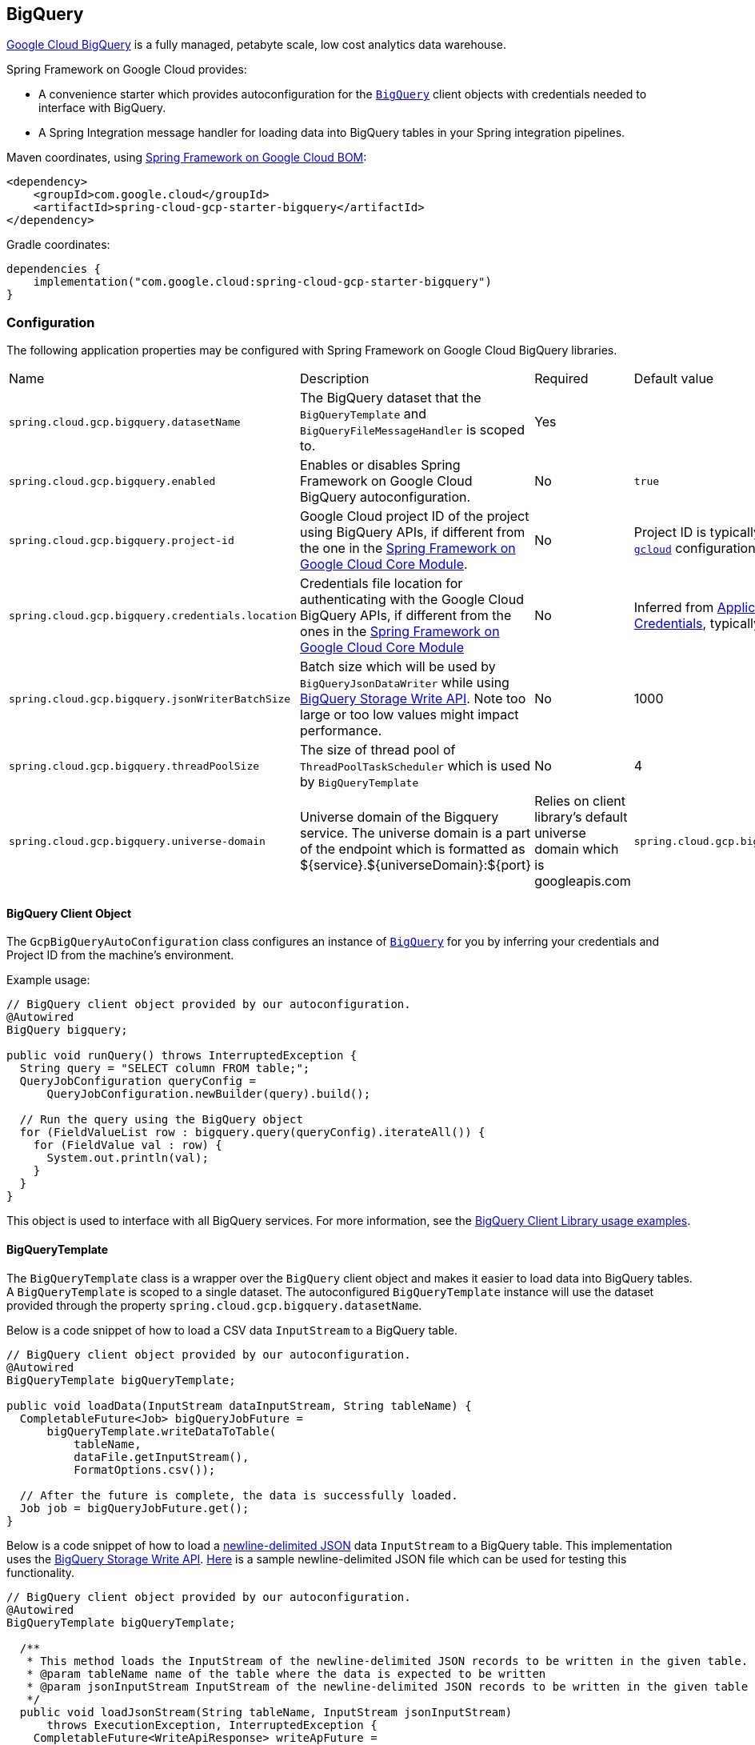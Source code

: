 == BigQuery

https://cloud.google.com/bigquery[Google Cloud BigQuery] is a fully managed, petabyte scale, low cost analytics data warehouse.

Spring Framework on Google Cloud provides:

* A convenience starter which provides autoconfiguration for the https://googleapis.dev/java/google-cloud-clients/latest/com/google/cloud/bigquery/BigQuery.html[`BigQuery`] client objects with credentials needed to interface with BigQuery.
* A Spring Integration message handler for loading data into BigQuery tables in your Spring integration pipelines.

Maven coordinates, using <<getting-started.adoc#bill-of-materials, Spring Framework on Google Cloud BOM>>:

[source,xml]
----
<dependency>
    <groupId>com.google.cloud</groupId>
    <artifactId>spring-cloud-gcp-starter-bigquery</artifactId>
</dependency>
----

Gradle coordinates:

[source,subs="normal"]
----
dependencies {
    implementation("com.google.cloud:spring-cloud-gcp-starter-bigquery")
}
----

=== Configuration

The following application properties may be configured with Spring Framework on Google Cloud BigQuery libraries.

|===========================================================================
| Name | Description | Required | Default value
| `spring.cloud.gcp.bigquery.datasetName` | The BigQuery dataset that the `BigQueryTemplate` and `BigQueryFileMessageHandler` is scoped to. | Yes |
| `spring.cloud.gcp.bigquery.enabled` | Enables or disables Spring Framework on Google Cloud BigQuery autoconfiguration. | No | `true`
| `spring.cloud.gcp.bigquery.project-id` | Google Cloud project ID of the project using BigQuery APIs, if different from the one in the <<spring-cloud-gcp-core,Spring Framework on Google Cloud Core Module>>. | No | Project ID is typically inferred from https://cloud.google.com/sdk/gcloud/reference/config/set[`gcloud`] configuration.
| `spring.cloud.gcp.bigquery.credentials.location` | Credentials file location for authenticating with the Google Cloud BigQuery APIs, if different from the ones in the <<spring-cloud-gcp-core,Spring Framework on Google Cloud Core Module>> | No | Inferred from https://cloud.google.com/docs/authentication/production[Application Default Credentials], typically set by https://cloud.google.com/sdk/gcloud/reference/auth/application-default[`gcloud`].
| `spring.cloud.gcp.bigquery.jsonWriterBatchSize` | Batch size which will be used by `BigQueryJsonDataWriter` while using https://cloud.google.com/bigquery/docs/write-api[BigQuery Storage Write API]. Note too large or too low values might impact performance. | No | 1000
| `spring.cloud.gcp.bigquery.threadPoolSize` | The size of thread pool of `ThreadPoolTaskScheduler` which is used by `BigQueryTemplate` | No | 4
| `spring.cloud.gcp.bigquery.universe-domain` | Universe domain of the Bigquery service. The universe domain is a part of the endpoint which is formatted as ${service}.${universeDomain}:${port} | Relies on client library’s default universe domain which is googleapis.com
| `spring.cloud.gcp.bigquery.endpoint` | Endpoint of the Bigquery service. Follows the ${service}.${universeDomain}:${port} format for the BigqueryWriteClient otherwise reformats it to `https://${service}.${universeDomain}/` when setting it to Bigquery client. 
|===========================================================================

==== BigQuery Client Object

The `GcpBigQueryAutoConfiguration` class configures an instance of https://googleapis.dev/java/google-cloud-clients/latest/com/google/cloud/bigquery/BigQuery.html[`BigQuery`] for you by inferring your credentials and Project ID from the machine's environment.

Example usage:

[source,java]
----
// BigQuery client object provided by our autoconfiguration.
@Autowired
BigQuery bigquery;

public void runQuery() throws InterruptedException {
  String query = "SELECT column FROM table;";
  QueryJobConfiguration queryConfig =
      QueryJobConfiguration.newBuilder(query).build();

  // Run the query using the BigQuery object
  for (FieldValueList row : bigquery.query(queryConfig).iterateAll()) {
    for (FieldValue val : row) {
      System.out.println(val);
    }
  }
}
----

This object is used to interface with all BigQuery services.
For more information, see the https://cloud.google.com/bigquery/docs/reference/libraries#using_the_client_library[BigQuery Client Library usage examples].

==== BigQueryTemplate

The `BigQueryTemplate` class is a wrapper over the `BigQuery` client object and makes it easier to load data into BigQuery tables.
A `BigQueryTemplate` is scoped to a single dataset.
The autoconfigured `BigQueryTemplate` instance will use the dataset provided through the property `spring.cloud.gcp.bigquery.datasetName`.

Below is a code snippet of how to load a CSV data `InputStream` to a BigQuery table.

[source,java]
----
// BigQuery client object provided by our autoconfiguration.
@Autowired
BigQueryTemplate bigQueryTemplate;

public void loadData(InputStream dataInputStream, String tableName) {
  CompletableFuture<Job> bigQueryJobFuture =
      bigQueryTemplate.writeDataToTable(
          tableName,
          dataFile.getInputStream(),
          FormatOptions.csv());

  // After the future is complete, the data is successfully loaded.
  Job job = bigQueryJobFuture.get();
}
----

Below is a code snippet of how to load a https://cloud.google.com/bigquery/docs/loading-data-cloud-storage-json[newline-delimited JSON] data `InputStream` to a BigQuery table. This implementation uses the  https://cloud.google.com/bigquery/docs/write-api[BigQuery Storage Write API].
https://github.com/GoogleCloudPlatform/spring-cloud-gcp/tree/main/spring-cloud-gcp-bigquery/src/test/resources/data.json[Here] is a sample newline-delimited JSON file which can be used for testing this functionality.

[source,java]
----
// BigQuery client object provided by our autoconfiguration.
@Autowired
BigQueryTemplate bigQueryTemplate;

  /**
   * This method loads the InputStream of the newline-delimited JSON records to be written in the given table.
   * @param tableName name of the table where the data is expected to be written
   * @param jsonInputStream InputStream of the newline-delimited JSON records to be written in the given table
   */
  public void loadJsonStream(String tableName, InputStream jsonInputStream)
      throws ExecutionException, InterruptedException {
    CompletableFuture<WriteApiResponse> writeApFuture =
        bigQueryTemplate.writeJsonStream(tableName, jsonInputStream);
    WriteApiResponse apiRes = writeApFuture.get();//get the WriteApiResponse
    if (!apiRes.isSuccessful()){
      List<StorageError> errors = apiRes.getErrors();
      // TODO(developer): process the List of StorageError
    }
    // else the write process has been successful
  }
----

Below is a code snippet of how to create table and then load a https://cloud.google.com/bigquery/docs/loading-data-cloud-storage-json[newline-delimited JSON] data `InputStream` to a BigQuery table. This implementation uses the  https://cloud.google.com/bigquery/docs/write-api[BigQuery Storage Write API].
https://github.com/GoogleCloudPlatform/spring-cloud-gcp/tree/main/spring-cloud-gcp-bigquery/src/test/resources/data.json[Here] is a sample newline-delimited JSON file which can be used for testing this functionality.

[source,java]
----
// BigQuery client object provided by our autoconfiguration.
@Autowired
BigQueryTemplate bigQueryTemplate;

  /**
   * This method created a table with the given name and schema and then loads the InputStream of the newline-delimited JSON records in it.
   * @param tableName name of the table where the data is expected to be written
   * @param jsonInputStream InputStream of the newline-delimited JSON records to be written in the given table
   * @param tableSchema Schema of the table which is required to be created
   */
  public void createTableAndloadJsonStream(String tableName, InputStream jsonInputStream, Schema tableSchema)
      throws ExecutionException, InterruptedException {
    CompletableFuture<WriteApiResponse> writeApFuture =
        bigQueryTemplate.writeJsonStream(tableName, jsonInputStream, tableSchema);//using the overloaded method which created the table when tableSchema is passed
    WriteApiResponse apiRes = writeApFuture.get();//get the WriteApiResponse
    if (!apiRes.isSuccessful()){
      List<StorageError> errors = apiRes.getErrors();
      // TODO(developer): process the List of StorageError
    }
    // else the write process has been successful
  }
----

=== Spring Integration

Spring Framework on Google Cloud BigQuery also provides a Spring Integration message handler `BigQueryFileMessageHandler`.
This is useful for incorporating BigQuery data loading operations in a Spring Integration pipeline.

Below is an example configuring a `ServiceActivator` bean using the `BigQueryFileMessageHandler`.

[source,java]
----
@Bean
public DirectChannel bigQueryWriteDataChannel() {
  return new DirectChannel();
}

@Bean
public DirectChannel bigQueryJobReplyChannel() {
  return new DirectChannel();
}

@Bean
@ServiceActivator(inputChannel = "bigQueryWriteDataChannel")
public MessageHandler messageSender(BigQueryTemplate bigQueryTemplate) {
  BigQueryFileMessageHandler messageHandler = new BigQueryFileMessageHandler(bigQueryTemplate);
  messageHandler.setFormatOptions(FormatOptions.csv());
  messageHandler.setOutputChannel(bigQueryJobReplyChannel());
  return messageHandler;
}
----

==== BigQuery Message Handling

The `BigQueryFileMessageHandler` accepts the following message payload types for loading into BigQuery: `java.io.File`, `byte[]`, `org.springframework.core.io.Resource`, and `java.io.InputStream`.
The message payload will be streamed and written to the BigQuery table you specify.

By default, the `BigQueryFileMessageHandler` is configured to read the headers of the messages it receives to determine how to load the data.
The headers are specified by the class `BigQuerySpringMessageHeaders` and summarized below.

|=========================================
| Header | Description
| `BigQuerySpringMessageHeaders.TABLE_NAME` | Specifies the BigQuery table within your dataset to write to.
| `BigQuerySpringMessageHeaders.FORMAT_OPTIONS` | Describes the data format of your data to load (i.e. CSV, JSON, etc.).
|=========================================

Alternatively, you may omit these headers and explicitly set the table name or format options by calling `setTableName(...)` and `setFormatOptions(...)`.

==== BigQuery Message Reply

After the `BigQueryFileMessageHandler` processes a message to load data to your BigQuery table, it will respond with a `Job` on the reply channel.
The https://googleapis.dev/java/google-cloud-clients/latest/index.html?com/google/cloud/bigquery/package-summary.html[Job object] provides metadata and information about the load file operation.

By default, the `BigQueryFileMessageHandler` is run in asynchronous mode, with `setSync(false)`, and it will reply with a `CompletableFuture<Job>` on the reply channel.
The future is tied to the status of the data loading job and will complete when the job completes.

If the handler is run in synchronous mode with `setSync(true)`, then the handler will block on the completion of the loading job and block until it is complete.

NOTE: If you decide to use Spring Integration Gateways and you wish to receive `CompletableFuture<Job>` as a reply object in the Gateway, you will have to call `.setAsyncExecutor(null)` on your `GatewayProxyFactoryBean`.
This is needed to indicate that you wish to reply on the built-in async support rather than rely on async handling of the gateway.

=== Sample

A BigQuery https://github.com/GoogleCloudPlatform/spring-cloud-gcp/tree/main/spring-cloud-gcp-samples/spring-cloud-gcp-bigquery-sample[sample application] is available.

